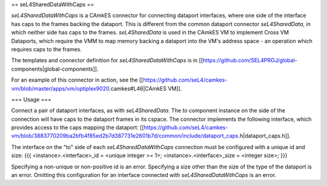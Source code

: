 == seL4SharedDataWithCaps ==

`seL4SharedDataWithCaps` is a CAmkES connector for connecting dataport interfaces, where one side of the interface has caps to the frames backing the dataport. This is different from the common dataport connector `seL4SharedData`, in which neither side has caps to the frames. `seL4SharedData` is used in the CAmkES VM to implement Cross VM Dataports, which require the VMM to map memory backing a dataport into the VM's address space - an operation which requires caps to the frames.

The templates and connector definition for `seL4SharedDataWithCaps` is in [[https://github.com/SEL4PROJ/global-components|global-components]].

For an example of this connector in action, see the [[https://github.com/seL4/camkes-vm/blob/master/apps/vm/optiplex9020.camkes#L46|CAmkES VM]].

=== Usage ===

Connect a pair of dataport interfaces, as with `seL4SharedData`. The `to` component instance on the side of the connection will have caps to the dataport frames in its cspace. The connector implements the following interface, which provides access to the caps mapping the dataport: [[https://github.com/seL4/camkes-vm/blob/3883770209ba2bfb4f85ed2b7d387731e2601b7d/common/include/dataport_caps.h|dataport_caps.h]].

The interface on the "to" side of each `seL4SharedDataWithCaps` connection must be configured with a unique id and size:
{{{
<instance>.<interface>_id = <unique integer >= 1>;
<instance>.<interface>_size = <integer size>;
}}}

Specifying a non-unique or non-positive id is an error. Specifying a size other than the size of the type of the dataport is an error. Omitting this configuration for an interface connected with `seL4SharedDataWithCaps` is an error.
